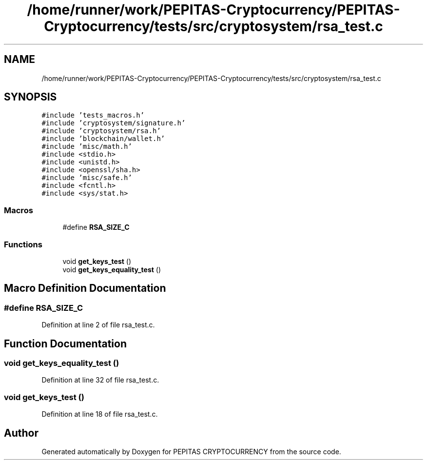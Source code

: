 .TH "/home/runner/work/PEPITAS-Cryptocurrency/PEPITAS-Cryptocurrency/tests/src/cryptosystem/rsa_test.c" 3 "Sat May 8 2021" "PEPITAS CRYPTOCURRENCY" \" -*- nroff -*-
.ad l
.nh
.SH NAME
/home/runner/work/PEPITAS-Cryptocurrency/PEPITAS-Cryptocurrency/tests/src/cryptosystem/rsa_test.c
.SH SYNOPSIS
.br
.PP
\fC#include 'tests_macros\&.h'\fP
.br
\fC#include 'cryptosystem/signature\&.h'\fP
.br
\fC#include 'cryptosystem/rsa\&.h'\fP
.br
\fC#include 'blockchain/wallet\&.h'\fP
.br
\fC#include 'misc/math\&.h'\fP
.br
\fC#include <stdio\&.h>\fP
.br
\fC#include <unistd\&.h>\fP
.br
\fC#include <openssl/sha\&.h>\fP
.br
\fC#include 'misc/safe\&.h'\fP
.br
\fC#include <fcntl\&.h>\fP
.br
\fC#include <sys/stat\&.h>\fP
.br

.SS "Macros"

.in +1c
.ti -1c
.RI "#define \fBRSA_SIZE_C\fP"
.br
.in -1c
.SS "Functions"

.in +1c
.ti -1c
.RI "void \fBget_keys_test\fP ()"
.br
.ti -1c
.RI "void \fBget_keys_equality_test\fP ()"
.br
.in -1c
.SH "Macro Definition Documentation"
.PP 
.SS "#define RSA_SIZE_C"

.PP
Definition at line 2 of file rsa_test\&.c\&.
.SH "Function Documentation"
.PP 
.SS "void get_keys_equality_test ()"

.PP
Definition at line 32 of file rsa_test\&.c\&.
.SS "void get_keys_test ()"

.PP
Definition at line 18 of file rsa_test\&.c\&.
.SH "Author"
.PP 
Generated automatically by Doxygen for PEPITAS CRYPTOCURRENCY from the source code\&.
